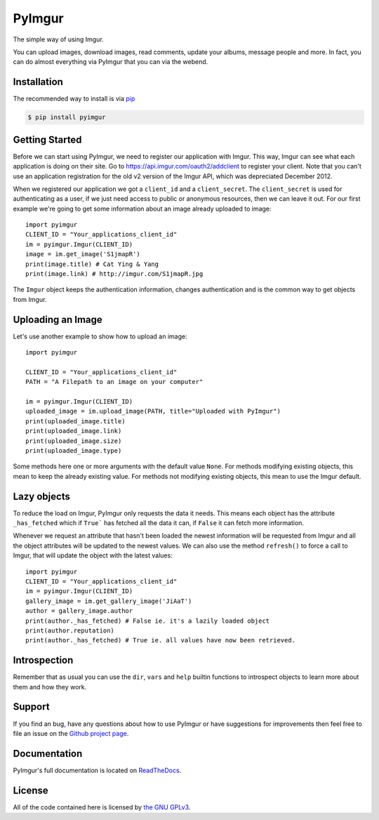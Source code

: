 .. begin_intro

PyImgur
=======

The simple way of using Imgur.

You can upload images, download images, read comments, update your albums,
message people and more. In fact, you can do almost everything via PyImgur that
you can via the webend.

.. end_intro

.. begin_installation

Installation
------------

The recommended way to install is via `pip <http://pypi.python.org/pypi/pip>`_

.. code-block:: bash

   $ pip install pyimgur

.. end_installation

.. begin_getting_started

Getting Started
---------------

Before we can start using PyImgur, we need to register our application with
Imgur. This way, Imgur can see what each application is doing on their site.
Go to https://api.imgur.com/oauth2/addclient to register your client. Note that
you can't use an application registration for the old v2 version of the Imgur
API, which was depreciated December 2012.

When we registered our application we got a ``client_id`` and a
``client_secret``. The ``client_secret`` is used for authenticating as a user,
if we just need access to public or anonymous resources, then we can leave it
out. For our first example we're going to get some information about an image
already uploaded to image::

    import pyimgur
    CLIENT_ID = "Your_applications_client_id"
    im = pyimgur.Imgur(CLIENT_ID)
    image = im.get_image('S1jmapR')
    print(image.title) # Cat Ying & Yang
    print(image.link) # http://imgur.com/S1jmapR.jpg

The ``Imgur`` object keeps the authentication information, changes
authentication and is the common way to get objects from Imgur.

Uploading an Image
------------------

Let's use another example to show how to upload an image::

    import pyimgur

    CLIENT_ID = "Your_applications_client_id"
    PATH = "A Filepath to an image on your computer"

    im = pyimgur.Imgur(CLIENT_ID)
    uploaded_image = im.upload_image(PATH, title="Uploaded with PyImgur")
    print(uploaded_image.title)
    print(uploaded_image.link)
    print(uploaded_image.size)
    print(uploaded_image.type)


Some methods here one or more arguments with the default value ``None``. For
methods modifying existing objects, this mean to keep the already existing
value. For methods not modifying existing objects, this mean to use the Imgur
default.

Lazy objects
------------

To reduce the load on Imgur, PyImgur only requests the data it needs. This
means each object has the attribute ``_has_fetched`` which if ``True``` has
fetched all the data it can, if ``False`` it can fetch more information.

Whenever we request an attribute that hasn't been loaded the newest information
will be requested from Imgur and all the object attributes will be updated to
the newest values. We can also use the method ``refresh()`` to force a call to
Imgur, that will update the object with the latest values::

    import pyimgur
    CLIENT_ID = "Your_applications_client_id"
    im = pyimgur.Imgur(CLIENT_ID)
    gallery_image = im.get_gallery_image('JiAaT')
    author = gallery_image.author
    print(author._has_fetched) # False ie. it's a lazily loaded object
    print(author.reputation)
    print(author._has_fetched) # True ie. all values have now been retrieved.

Introspection
-------------

Remember that as usual you can use the ``dir``, ``vars`` and ``help`` builtin
functions to introspect objects to learn more about them and how they work.

Support
-------

If you find an bug, have any questions about how to use PyImgur or have
suggestions for improvements then feel free to file an issue on the `Github
project page <https://github.com/Damgaard/PyImgur>`_.

Documentation
-------------

PyImgur's full documentation is located on `ReadTheDocs
<https://pyimgur.readthedocs.org>`_.

License
-------

All of the code contained here is licensed by
`the GNU GPLv3 <http://www.gnu.org/licenses/gpl-3.0.html>`_.

.. end_getting_started
